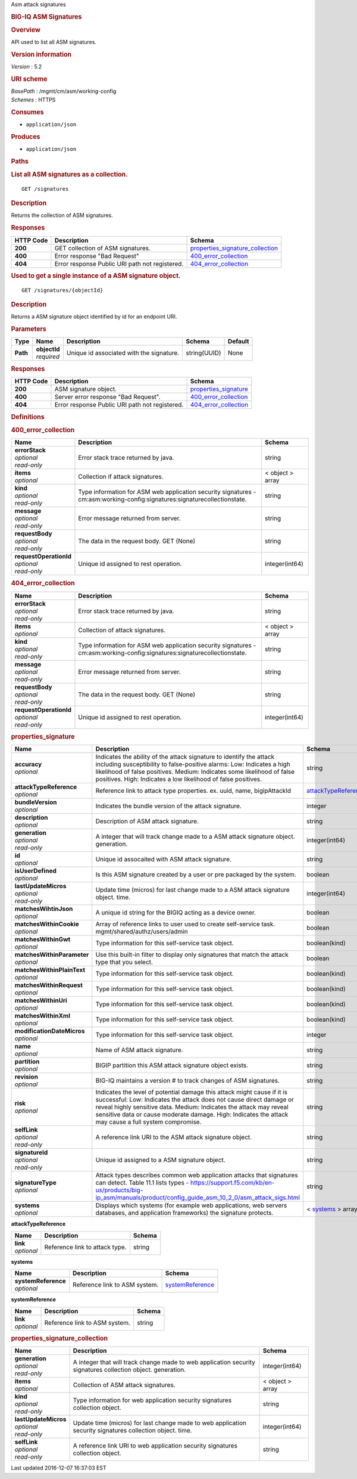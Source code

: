 Asm attack signatures

.. raw:: html

   <div id="header">

.. rubric:: BIG-IQ ASM Signatures
   :name: big-iq-asm-signatures

.. raw:: html

   </div>

.. raw:: html

   <div id="content">

.. raw:: html

   <div class="sect1">

.. rubric:: Overview
   :name: _overview

.. raw:: html

   <div class="sectionbody">

.. raw:: html

   <div class="paragraph">

API used to list all ASM signatures.

.. raw:: html

   </div>

.. raw:: html

   <div class="sect2">

.. rubric:: Version information
   :name: _version_information

.. raw:: html

   <div class="paragraph">

*Version* : 5.2

.. raw:: html

   </div>

.. raw:: html

   </div>

.. raw:: html

   <div class="sect2">

.. rubric:: URI scheme
   :name: _uri_scheme

.. raw:: html

   <div class="paragraph">

| *BasePath* : /mgmt/cm/asm/working-config
| *Schemes* : HTTPS

.. raw:: html

   </div>

.. raw:: html

   </div>

.. raw:: html

   <div class="sect2">

.. rubric:: Consumes
   :name: _consumes

.. raw:: html

   <div class="ulist">

-  ``application/json``

.. raw:: html

   </div>

.. raw:: html

   </div>

.. raw:: html

   <div class="sect2">

.. rubric:: Produces
   :name: _produces

.. raw:: html

   <div class="ulist">

-  ``application/json``

.. raw:: html

   </div>

.. raw:: html

   </div>

.. raw:: html

   </div>

.. raw:: html

   </div>

.. raw:: html

   <div class="sect1">

.. rubric:: Paths
   :name: _paths

.. raw:: html

   <div class="sectionbody">

.. raw:: html

   <div class="sect2">

.. rubric:: List all ASM signatures as a collection.
   :name: _signatures_get

.. raw:: html

   <div class="literalblock">

.. raw:: html

   <div class="content">

::

    GET /signatures

.. raw:: html

   </div>

.. raw:: html

   </div>

.. raw:: html

   <div class="sect3">

.. rubric:: Description
   :name: _description

.. raw:: html

   <div class="paragraph">

Returns the collection of ASM signatures.

.. raw:: html

   </div>

.. raw:: html

   </div>

.. raw:: html

   <div class="sect3">

.. rubric:: Responses
   :name: _responses

+-------------+--------------------------------------------------+-----------------------------------------------------------------------------+
| HTTP Code   | Description                                      | Schema                                                                      |
+=============+==================================================+=============================================================================+
| **200**     | GET collection of ASM signatures.                | `properties\_signature\_collection <#_properties_signature_collection>`__   |
+-------------+--------------------------------------------------+-----------------------------------------------------------------------------+
| **400**     | Error response "Bad Request"                     | `400\_error\_collection <#_400_error_collection>`__                         |
+-------------+--------------------------------------------------+-----------------------------------------------------------------------------+
| **404**     | Error response Public URI path not registered.   | `404\_error\_collection <#_404_error_collection>`__                         |
+-------------+--------------------------------------------------+-----------------------------------------------------------------------------+

.. raw:: html

   </div>

.. raw:: html

   </div>

.. raw:: html

   <div class="sect2">

.. rubric:: Used to get a single instance of a ASM signature object.
   :name: _signatures_objectid_get

.. raw:: html

   <div class="literalblock">

.. raw:: html

   <div class="content">

::

    GET /signatures/{objectId}

.. raw:: html

   </div>

.. raw:: html

   </div>

.. raw:: html

   <div class="sect3">

.. rubric:: Description
   :name: _description_2

.. raw:: html

   <div class="paragraph">

Returns a ASM signature object identified by id for an endpoint URI.

.. raw:: html

   </div>

.. raw:: html

   </div>

.. raw:: html

   <div class="sect3">

.. rubric:: Parameters
   :name: _parameters

+------------+------------------+--------------------------------------------+----------------+-----------+
| Type       | Name             | Description                                | Schema         | Default   |
+============+==================+============================================+================+===========+
| **Path**   | | **objectId**   | Unique id associated with the signature.   | string(UUID)   | None      |
|            | | *required*     |                                            |                |           |
+------------+------------------+--------------------------------------------+----------------+-----------+

.. raw:: html

   </div>

.. raw:: html

   <div class="sect3">

.. rubric:: Responses
   :name: _responses_2

+-------------+--------------------------------------------------+-------------------------------------------------------+
| HTTP Code   | Description                                      | Schema                                                |
+=============+==================================================+=======================================================+
| **200**     | ASM signature object.                            | `properties\_signature <#_properties_signature>`__    |
+-------------+--------------------------------------------------+-------------------------------------------------------+
| **400**     | Server error response "Bad Request".             | `400\_error\_collection <#_400_error_collection>`__   |
+-------------+--------------------------------------------------+-------------------------------------------------------+
| **404**     | Error response Public URI path not registered.   | `404\_error\_collection <#_404_error_collection>`__   |
+-------------+--------------------------------------------------+-------------------------------------------------------+

.. raw:: html

   </div>

.. raw:: html

   </div>

.. raw:: html

   </div>

.. raw:: html

   </div>

.. raw:: html

   <div class="sect1">

.. rubric:: Definitions
   :name: _definitions

.. raw:: html

   <div class="sectionbody">

.. raw:: html

   <div class="sect2">

.. rubric:: 400\_error\_collection
   :name: _400_error_collection

+----------------------------+-----------------------------------------------------------------------------------------------------------------------------+--------------------+
| Name                       | Description                                                                                                                 | Schema             |
+============================+=============================================================================================================================+====================+
| | **errorStack**           | Error stack trace returned by java.                                                                                         | string             |
| | *optional*               |                                                                                                                             |                    |
| | *read-only*              |                                                                                                                             |                    |
+----------------------------+-----------------------------------------------------------------------------------------------------------------------------+--------------------+
| | **items**                | Collection if attack signatures.                                                                                            | < object > array   |
| | *optional*               |                                                                                                                             |                    |
+----------------------------+-----------------------------------------------------------------------------------------------------------------------------+--------------------+
| | **kind**                 | Type information for ASM web application security signatures - cm:asm:working-config:signatures:signaturecollectionstate.   | string             |
| | *optional*               |                                                                                                                             |                    |
| | *read-only*              |                                                                                                                             |                    |
+----------------------------+-----------------------------------------------------------------------------------------------------------------------------+--------------------+
| | **message**              | Error message returned from server.                                                                                         | string             |
| | *optional*               |                                                                                                                             |                    |
| | *read-only*              |                                                                                                                             |                    |
+----------------------------+-----------------------------------------------------------------------------------------------------------------------------+--------------------+
| | **requestBody**          | The data in the request body. GET (None)                                                                                    | string             |
| | *optional*               |                                                                                                                             |                    |
| | *read-only*              |                                                                                                                             |                    |
+----------------------------+-----------------------------------------------------------------------------------------------------------------------------+--------------------+
| | **requestOperationId**   | Unique id assigned to rest operation.                                                                                       | integer(int64)     |
| | *optional*               |                                                                                                                             |                    |
| | *read-only*              |                                                                                                                             |                    |
+----------------------------+-----------------------------------------------------------------------------------------------------------------------------+--------------------+

.. raw:: html

   </div>

.. raw:: html

   <div class="sect2">

.. rubric:: 404\_error\_collection
   :name: _404_error_collection

+----------------------------+-----------------------------------------------------------------------------------------------------------------------------+--------------------+
| Name                       | Description                                                                                                                 | Schema             |
+============================+=============================================================================================================================+====================+
| | **errorStack**           | Error stack trace returned by java.                                                                                         | string             |
| | *optional*               |                                                                                                                             |                    |
| | *read-only*              |                                                                                                                             |                    |
+----------------------------+-----------------------------------------------------------------------------------------------------------------------------+--------------------+
| | **items**                | Collection of attack signatures.                                                                                            | < object > array   |
| | *optional*               |                                                                                                                             |                    |
+----------------------------+-----------------------------------------------------------------------------------------------------------------------------+--------------------+
| | **kind**                 | Type information for ASM web application security signatures - cm:asm:working-config:signatures:signaturecollectionstate.   | string             |
| | *optional*               |                                                                                                                             |                    |
| | *read-only*              |                                                                                                                             |                    |
+----------------------------+-----------------------------------------------------------------------------------------------------------------------------+--------------------+
| | **message**              | Error message returned from server.                                                                                         | string             |
| | *optional*               |                                                                                                                             |                    |
| | *read-only*              |                                                                                                                             |                    |
+----------------------------+-----------------------------------------------------------------------------------------------------------------------------+--------------------+
| | **requestBody**          | The data in the request body. GET (None)                                                                                    | string             |
| | *optional*               |                                                                                                                             |                    |
| | *read-only*              |                                                                                                                             |                    |
+----------------------------+-----------------------------------------------------------------------------------------------------------------------------+--------------------+
| | **requestOperationId**   | Unique id assigned to rest operation.                                                                                       | integer(int64)     |
| | *optional*               |                                                                                                                             |                    |
| | *read-only*              |                                                                                                                             |                    |
+----------------------------+-----------------------------------------------------------------------------------------------------------------------------+--------------------+

.. raw:: html

   </div>

.. raw:: html

   <div class="sect2">

.. rubric:: properties\_signature
   :name: _properties_signature

+--------------------------------+--------------------------------------------------------------------------------------------------------------------------------------------------------------------------------------------------------------------------------------------------------------------------------------------------------------------------------+------------------------------------------------------------------------+
| Name                           | Description                                                                                                                                                                                                                                                                                                                    | Schema                                                                 |
+================================+================================================================================================================================================================================================================================================================================================================================+========================================================================+
| | **accuracy**                 | Indicates the ability of the attack signature to identify the attack including susceptibility to false-positive alarms: Low: Indicates a high likelihood of false positives. Medium: Indicates some likelihood of false positives. High: Indicates a low likelihood of false positives.                                        | string                                                                 |
| | *optional*                   |                                                                                                                                                                                                                                                                                                                                |                                                                        |
+--------------------------------+--------------------------------------------------------------------------------------------------------------------------------------------------------------------------------------------------------------------------------------------------------------------------------------------------------------------------------+------------------------------------------------------------------------+
| | **attackTypeReference**      | Reference link to attack type properties. ex. uuid, name, bigipAttackId                                                                                                                                                                                                                                                        | `attackTypeReference <#_properties_signature_attacktypereference>`__   |
| | *optional*                   |                                                                                                                                                                                                                                                                                                                                |                                                                        |
+--------------------------------+--------------------------------------------------------------------------------------------------------------------------------------------------------------------------------------------------------------------------------------------------------------------------------------------------------------------------------+------------------------------------------------------------------------+
| | **bundleVersion**            | Indicates the bundle version of the attack signature.                                                                                                                                                                                                                                                                          | integer                                                                |
| | *optional*                   |                                                                                                                                                                                                                                                                                                                                |                                                                        |
+--------------------------------+--------------------------------------------------------------------------------------------------------------------------------------------------------------------------------------------------------------------------------------------------------------------------------------------------------------------------------+------------------------------------------------------------------------+
| | **description**              | Description of ASM attack signature.                                                                                                                                                                                                                                                                                           | string                                                                 |
| | *optional*                   |                                                                                                                                                                                                                                                                                                                                |                                                                        |
+--------------------------------+--------------------------------------------------------------------------------------------------------------------------------------------------------------------------------------------------------------------------------------------------------------------------------------------------------------------------------+------------------------------------------------------------------------+
| | **generation**               | A integer that will track change made to a ASM attack signature object. generation.                                                                                                                                                                                                                                            | integer(int64)                                                         |
| | *optional*                   |                                                                                                                                                                                                                                                                                                                                |                                                                        |
| | *read-only*                  |                                                                                                                                                                                                                                                                                                                                |                                                                        |
+--------------------------------+--------------------------------------------------------------------------------------------------------------------------------------------------------------------------------------------------------------------------------------------------------------------------------------------------------------------------------+------------------------------------------------------------------------+
| | **id**                       | Unique id assocaited with ASM attack signature.                                                                                                                                                                                                                                                                                | string                                                                 |
| | *optional*                   |                                                                                                                                                                                                                                                                                                                                |                                                                        |
+--------------------------------+--------------------------------------------------------------------------------------------------------------------------------------------------------------------------------------------------------------------------------------------------------------------------------------------------------------------------------+------------------------------------------------------------------------+
| | **isUserDefined**            | Is this ASM signature created by a user or pre packaged by the system.                                                                                                                                                                                                                                                         | boolean                                                                |
| | *optional*                   |                                                                                                                                                                                                                                                                                                                                |                                                                        |
+--------------------------------+--------------------------------------------------------------------------------------------------------------------------------------------------------------------------------------------------------------------------------------------------------------------------------------------------------------------------------+------------------------------------------------------------------------+
| | **lastUpdateMicros**         | Update time (micros) for last change made to a ASM attack signature object. time.                                                                                                                                                                                                                                              | integer(int64)                                                         |
| | *optional*                   |                                                                                                                                                                                                                                                                                                                                |                                                                        |
| | *read-only*                  |                                                                                                                                                                                                                                                                                                                                |                                                                        |
+--------------------------------+--------------------------------------------------------------------------------------------------------------------------------------------------------------------------------------------------------------------------------------------------------------------------------------------------------------------------------+------------------------------------------------------------------------+
| | **matchesWihtinJson**        | A unique id string for the BIGIQ acting as a device owner.                                                                                                                                                                                                                                                                     | boolean                                                                |
| | *optional*                   |                                                                                                                                                                                                                                                                                                                                |                                                                        |
+--------------------------------+--------------------------------------------------------------------------------------------------------------------------------------------------------------------------------------------------------------------------------------------------------------------------------------------------------------------------------+------------------------------------------------------------------------+
| | **matchesWithinCookie**      | Array of reference links to user used to create self-service task. mgmt/shared/authz/users/admin                                                                                                                                                                                                                               | boolean                                                                |
| | *optional*                   |                                                                                                                                                                                                                                                                                                                                |                                                                        |
+--------------------------------+--------------------------------------------------------------------------------------------------------------------------------------------------------------------------------------------------------------------------------------------------------------------------------------------------------------------------------+------------------------------------------------------------------------+
| | **matchesWithinGwt**         | Type information for this self-service task object.                                                                                                                                                                                                                                                                            | boolean(kind)                                                          |
| | *optional*                   |                                                                                                                                                                                                                                                                                                                                |                                                                        |
+--------------------------------+--------------------------------------------------------------------------------------------------------------------------------------------------------------------------------------------------------------------------------------------------------------------------------------------------------------------------------+------------------------------------------------------------------------+
| | **matchesWithinParameter**   | Use this built-in filter to display only signatures that match the attack type that you select.                                                                                                                                                                                                                                | boolean                                                                |
| | *optional*                   |                                                                                                                                                                                                                                                                                                                                |                                                                        |
+--------------------------------+--------------------------------------------------------------------------------------------------------------------------------------------------------------------------------------------------------------------------------------------------------------------------------------------------------------------------------+------------------------------------------------------------------------+
| | **matchesWithinPlainText**   | Type information for this self-service task object.                                                                                                                                                                                                                                                                            | boolean(kind)                                                          |
| | *optional*                   |                                                                                                                                                                                                                                                                                                                                |                                                                        |
+--------------------------------+--------------------------------------------------------------------------------------------------------------------------------------------------------------------------------------------------------------------------------------------------------------------------------------------------------------------------------+------------------------------------------------------------------------+
| | **matchesWithinRequest**     | Type information for this self-service task object.                                                                                                                                                                                                                                                                            | boolean(kind)                                                          |
| | *optional*                   |                                                                                                                                                                                                                                                                                                                                |                                                                        |
+--------------------------------+--------------------------------------------------------------------------------------------------------------------------------------------------------------------------------------------------------------------------------------------------------------------------------------------------------------------------------+------------------------------------------------------------------------+
| | **matchesWithinUri**         | Type information for this self-service task object.                                                                                                                                                                                                                                                                            | boolean(kind)                                                          |
| | *optional*                   |                                                                                                                                                                                                                                                                                                                                |                                                                        |
+--------------------------------+--------------------------------------------------------------------------------------------------------------------------------------------------------------------------------------------------------------------------------------------------------------------------------------------------------------------------------+------------------------------------------------------------------------+
| | **matchesWithinXml**         | Type information for this self-service task object.                                                                                                                                                                                                                                                                            | boolean(kind)                                                          |
| | *optional*                   |                                                                                                                                                                                                                                                                                                                                |                                                                        |
+--------------------------------+--------------------------------------------------------------------------------------------------------------------------------------------------------------------------------------------------------------------------------------------------------------------------------------------------------------------------------+------------------------------------------------------------------------+
| | **modificationDateMicros**   | Type information for this self-service task object.                                                                                                                                                                                                                                                                            | integer                                                                |
| | *optional*                   |                                                                                                                                                                                                                                                                                                                                |                                                                        |
+--------------------------------+--------------------------------------------------------------------------------------------------------------------------------------------------------------------------------------------------------------------------------------------------------------------------------------------------------------------------------+------------------------------------------------------------------------+
| | **name**                     | Name of ASM attack signature.                                                                                                                                                                                                                                                                                                  | string                                                                 |
| | *optional*                   |                                                                                                                                                                                                                                                                                                                                |                                                                        |
+--------------------------------+--------------------------------------------------------------------------------------------------------------------------------------------------------------------------------------------------------------------------------------------------------------------------------------------------------------------------------+------------------------------------------------------------------------+
| | **partition**                | BIGIP partition this ASM attack signature object exists.                                                                                                                                                                                                                                                                       | string                                                                 |
| | *optional*                   |                                                                                                                                                                                                                                                                                                                                |                                                                        |
+--------------------------------+--------------------------------------------------------------------------------------------------------------------------------------------------------------------------------------------------------------------------------------------------------------------------------------------------------------------------------+------------------------------------------------------------------------+
| | **revision**                 | BIG-IQ maintains a version # to track changes of ASM signatures.                                                                                                                                                                                                                                                               | string                                                                 |
| | *optional*                   |                                                                                                                                                                                                                                                                                                                                |                                                                        |
+--------------------------------+--------------------------------------------------------------------------------------------------------------------------------------------------------------------------------------------------------------------------------------------------------------------------------------------------------------------------------+------------------------------------------------------------------------+
| | **risk**                     | Indicates the level of potential damage this attack might cause if it is successful: Low: Indicates the attack does not cause direct damage or reveal highly sensitive data. Medium: Indicates the attack may reveal sensitive data or cause moderate damage. High: Indicates the attack may cause a full system compromise.   | string                                                                 |
| | *optional*                   |                                                                                                                                                                                                                                                                                                                                |                                                                        |
+--------------------------------+--------------------------------------------------------------------------------------------------------------------------------------------------------------------------------------------------------------------------------------------------------------------------------------------------------------------------------+------------------------------------------------------------------------+
| | **selfLink**                 | A reference link URI to the ASM attack signature object.                                                                                                                                                                                                                                                                       | string                                                                 |
| | *optional*                   |                                                                                                                                                                                                                                                                                                                                |                                                                        |
| | *read-only*                  |                                                                                                                                                                                                                                                                                                                                |                                                                        |
+--------------------------------+--------------------------------------------------------------------------------------------------------------------------------------------------------------------------------------------------------------------------------------------------------------------------------------------------------------------------------+------------------------------------------------------------------------+
| | **signatureId**              | Unique id assigned to a ASM signature object.                                                                                                                                                                                                                                                                                  | string                                                                 |
| | *optional*                   |                                                                                                                                                                                                                                                                                                                                |                                                                        |
| | *read-only*                  |                                                                                                                                                                                                                                                                                                                                |                                                                        |
+--------------------------------+--------------------------------------------------------------------------------------------------------------------------------------------------------------------------------------------------------------------------------------------------------------------------------------------------------------------------------+------------------------------------------------------------------------+
| | **signatureType**            | Attack types describes common web application attacks that signatures can detect. Table 11.1 lists types - https://support.f5.com/kb/en-us/products/big-ip_asm/manuals/product/config_guide_asm_10_2_0/asm_attack_sigs.html                                                                                                    | string                                                                 |
| | *optional*                   |                                                                                                                                                                                                                                                                                                                                |                                                                        |
+--------------------------------+--------------------------------------------------------------------------------------------------------------------------------------------------------------------------------------------------------------------------------------------------------------------------------------------------------------------------------+------------------------------------------------------------------------+
| | **systems**                  | Displays which systems (for example web applications, web servers databases, and application frameworks) the signature protects.                                                                                                                                                                                               | < `systems <#_properties_signature_systems>`__ > array                 |
| | *optional*                   |                                                                                                                                                                                                                                                                                                                                |                                                                        |
+--------------------------------+--------------------------------------------------------------------------------------------------------------------------------------------------------------------------------------------------------------------------------------------------------------------------------------------------------------------------------+------------------------------------------------------------------------+

.. raw:: html

   <div id="_properties_signature_attacktypereference"
   class="paragraph">

**attackTypeReference**

.. raw:: html

   </div>

+----------------+----------------------------------+----------+
| Name           | Description                      | Schema   |
+================+==================================+==========+
| | **link**     | Reference link to attack type.   | string   |
| | *optional*   |                                  |          |
+----------------+----------------------------------+----------+

.. raw:: html

   <div id="_properties_signature_systems" class="paragraph">

**systems**

.. raw:: html

   </div>

+-------------------------+---------------------------------+----------------------------------------------------------------+
| Name                    | Description                     | Schema                                                         |
+=========================+=================================+================================================================+
| | **systemReference**   | Reference link to ASM system.   | `systemReference <#_properties_signature_systemreference>`__   |
| | *optional*            |                                 |                                                                |
+-------------------------+---------------------------------+----------------------------------------------------------------+

.. raw:: html

   <div id="_properties_signature_systemreference" class="paragraph">

**systemReference**

.. raw:: html

   </div>

+----------------+---------------------------------+----------+
| Name           | Description                     | Schema   |
+================+=================================+==========+
| | **link**     | Reference link to ASM system.   | string   |
| | *optional*   |                                 |          |
+----------------+---------------------------------+----------+

.. raw:: html

   </div>

.. raw:: html

   <div class="sect2">

.. rubric:: properties\_signature\_collection
   :name: _properties_signature_collection

+--------------------------+---------------------------------------------------------------------------------------------------------------+--------------------+
| Name                     | Description                                                                                                   | Schema             |
+==========================+===============================================================================================================+====================+
| | **generation**         | A integer that will track change made to web application security signatures collection object. generation.   | integer(int64)     |
| | *optional*             |                                                                                                               |                    |
| | *read-only*            |                                                                                                               |                    |
+--------------------------+---------------------------------------------------------------------------------------------------------------+--------------------+
| | **items**              | Collection of ASM attack signatures.                                                                          | < object > array   |
| | *optional*             |                                                                                                               |                    |
+--------------------------+---------------------------------------------------------------------------------------------------------------+--------------------+
| | **kind**               | Type information for web application security signatures collection object.                                   | string             |
| | *optional*             |                                                                                                               |                    |
| | *read-only*            |                                                                                                               |                    |
+--------------------------+---------------------------------------------------------------------------------------------------------------+--------------------+
| | **lastUpdateMicros**   | Update time (micros) for last change made to web application security signatures collection object. time.     | integer(int64)     |
| | *optional*             |                                                                                                               |                    |
| | *read-only*            |                                                                                                               |                    |
+--------------------------+---------------------------------------------------------------------------------------------------------------+--------------------+
| | **selfLink**           | A reference link URI to web application security signatures collection object.                                | string             |
| | *optional*             |                                                                                                               |                    |
| | *read-only*            |                                                                                                               |                    |
+--------------------------+---------------------------------------------------------------------------------------------------------------+--------------------+

.. raw:: html

   </div>

.. raw:: html

   </div>

.. raw:: html

   </div>

.. raw:: html

   </div>

.. raw:: html

   <div id="footer">

.. raw:: html

   <div id="footer-text">

Last updated 2016-12-07 16:37:03 EST

.. raw:: html

   </div>

.. raw:: html

   </div>

